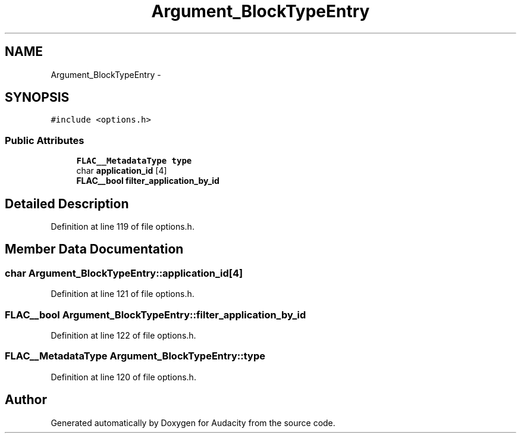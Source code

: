 .TH "Argument_BlockTypeEntry" 3 "Thu Apr 28 2016" "Audacity" \" -*- nroff -*-
.ad l
.nh
.SH NAME
Argument_BlockTypeEntry \- 
.SH SYNOPSIS
.br
.PP
.PP
\fC#include <options\&.h>\fP
.SS "Public Attributes"

.in +1c
.ti -1c
.RI "\fBFLAC__MetadataType\fP \fBtype\fP"
.br
.ti -1c
.RI "char \fBapplication_id\fP [4]"
.br
.ti -1c
.RI "\fBFLAC__bool\fP \fBfilter_application_by_id\fP"
.br
.in -1c
.SH "Detailed Description"
.PP 
Definition at line 119 of file options\&.h\&.
.SH "Member Data Documentation"
.PP 
.SS "char Argument_BlockTypeEntry::application_id[4]"

.PP
Definition at line 121 of file options\&.h\&.
.SS "\fBFLAC__bool\fP Argument_BlockTypeEntry::filter_application_by_id"

.PP
Definition at line 122 of file options\&.h\&.
.SS "\fBFLAC__MetadataType\fP Argument_BlockTypeEntry::type"

.PP
Definition at line 120 of file options\&.h\&.

.SH "Author"
.PP 
Generated automatically by Doxygen for Audacity from the source code\&.
